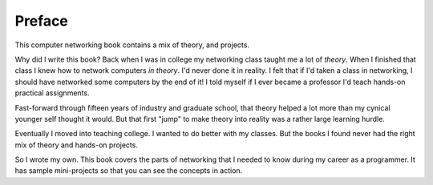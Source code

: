 Preface
=======

This computer networking  book contains a mix of theory, and
projects.

Why did I write this book?
Back when I was in college my networking class taught me a lot of *theory*.
When I finished that class I knew how to network computers *in theory*.
I'd never done it in reality. I felt that if I'd taken a class in networking,
I should have networked some computers by the end of it!
I told myself if I ever became a
professor I'd teach hands-on practical assignments.

Fast-forward through fifteen years of industry and graduate school,
that theory helped a lot more than my cynical younger self thought it would.
But that first "jump" to make theory into
reality was a rather large learning hurdle.

Eventually I moved into teaching college. I wanted to do better
with my classes.
But the books I found
never had the right mix of theory and hands-on projects.

So I wrote my own. This book covers the parts of networking that I needed
to know during my career as a programmer. It has sample mini-projects so that you can
see the concepts in action.